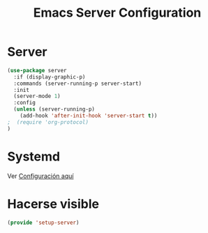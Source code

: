 #+TITLE:  Emacs Server Configuration
#+AUTHOR: Adolfo De Unánue
#+EMAIL:  nanounanue@gmail.com
#+PROPERTY:    header-args:shell     :tangle no
#+PROPERTY:    header-args:emacs-lisp  :tangle ~/.emacs.d/elisp/setup-server.el
#+PROPERTY:    header-args:       :results silent   :eval no-export   :comments org
#+OPTIONS:     num:nil toc:nil todo:nil tasks:nil tags:nil
#+OPTIONS:     skip:nil author:nil email:nil creator:nil timestamp:nil
#+INFOJS_OPT:  view:nil toc:nil ltoc:t mouse:underline buttons:0 path:http://orgmode.org/org-info.js
#+TAGS:   emacs

* Server

#+begin_src emacs-lisp :tangle no
(use-package server
  :if (display-graphic-p)
  :commands (server-running-p server-start)
  :init
  (server-mode 1)
  :config
  (unless (server-running-p)
    (add-hook 'after-init-hook 'server-start t))
;  (require 'org-protocol)
)
#+end_src

* Systemd

Ver [[file:~/dotfiles/systemd.org][Configuración aquí]]

* Hacerse visible

  #+BEGIN_SRC emacs-lisp
  (provide 'setup-server)
  #+END_SRC
